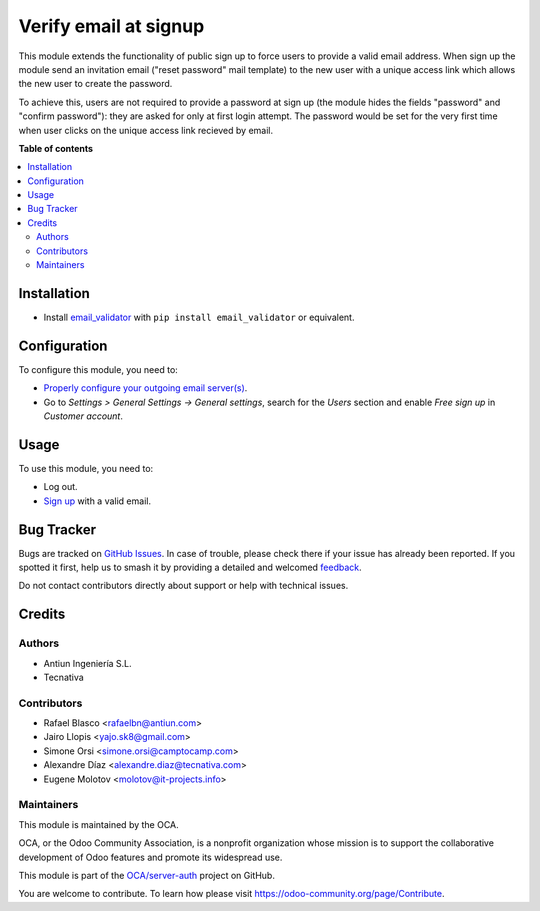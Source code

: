 ======================
Verify email at signup
======================

.. 
   !!!!!!!!!!!!!!!!!!!!!!!!!!!!!!!!!!!!!!!!!!!!!!!!!!!!
   !! This file is generated by oca-gen-addon-readme !!
   !! changes will be overwritten.                   !!
   !!!!!!!!!!!!!!!!!!!!!!!!!!!!!!!!!!!!!!!!!!!!!!!!!!!!
   !! source digest: sha256:dd7b5841641c2a3cd11c65edf7bf06c918b7c772fe6ca2dfb66c9f7b433e5371
   !!!!!!!!!!!!!!!!!!!!!!!!!!!!!!!!!!!!!!!!!!!!!!!!!!!!

.. |badge1| image:: https://img.shields.io/badge/maturity-Beta-yellow.png
    :target: https://odoo-community.org/page/development-status
    :alt: Beta
.. |badge2| image:: https://img.shields.io/badge/licence-AGPL--3-blue.png
    :target: http://www.gnu.org/licenses/agpl-3.0-standalone.html
    :alt: License: AGPL-3
.. |badge3| image:: https://img.shields.io/badge/github-OCA%2Fserver--auth-lightgray.png?logo=github
    :target: https://github.com/OCA/server-auth/tree/17.0/auth_signup_verify_email
    :alt: OCA/server-auth
.. |badge4| image:: https://img.shields.io/badge/weblate-Translate%20me-F47D42.png
    :target: https://translation.odoo-community.org/projects/server-auth-17-0/server-auth-17-0-auth_signup_verify_email
    :alt: Translate me on Weblate
.. |badge5| image:: https://img.shields.io/badge/runboat-Try%20me-875A7B.png
    :target: https://runboat.odoo-community.org/builds?repo=OCA/server-auth&target_branch=17.0
    :alt: Try me on Runboat

|badge1| |badge2| |badge3| |badge4| |badge5|

This module extends the functionality of public sign up to force users
to provide a valid email address.
When sign up the module send an invitation email ("reset password" mail template)
to the new user with a unique access link which allows the new user to create the password.

To achieve this, users are not required to provide a password at sign
up (the module hides the fields "password" and "confirm password"):
they are asked for only at first login attempt.
The password would be set for the very first time when user clicks on the unique access link recieved by email.

**Table of contents**

.. contents::
   :local:

Installation
============

-  Install
   `email_validator <https://pypi.org/project/email-validator/>`__ with
   ``pip install email_validator`` or equivalent.

Configuration
=============

To configure this module, you need to:

-  `Properly configure your outgoing email
   server(s) <https://www.odoo.com/forum/help-1/question/how-to-configure-email-gateway-282#answer_290>`__.
-  Go to *Settings > General Settings -> General settings*, search for
   the *Users* section and enable *Free sign up* in *Customer account*.

Usage
=====

To use this module, you need to:

-  Log out.
-  `Sign up </web/signup>`__ with a valid email.

Bug Tracker
===========

Bugs are tracked on `GitHub Issues <https://github.com/OCA/server-auth/issues>`_.
In case of trouble, please check there if your issue has already been reported.
If you spotted it first, help us to smash it by providing a detailed and welcomed
`feedback <https://github.com/OCA/server-auth/issues/new?body=module:%20auth_signup_verify_email%0Aversion:%2017.0%0A%0A**Steps%20to%20reproduce**%0A-%20...%0A%0A**Current%20behavior**%0A%0A**Expected%20behavior**>`_.

Do not contact contributors directly about support or help with technical issues.

Credits
=======

Authors
-------

* Antiun Ingeniería S.L.
* Tecnativa

Contributors
------------

-  Rafael Blasco <rafaelbn@antiun.com>
-  Jairo Llopis <yajo.sk8@gmail.com>
-  Simone Orsi <simone.orsi@camptocamp.com>
-  Alexandre Díaz <alexandre.diaz@tecnativa.com>
-  Eugene Molotov <molotov@it-projects.info>

Maintainers
-----------

This module is maintained by the OCA.

.. image:: https://odoo-community.org/logo.png
   :alt: Odoo Community Association
   :target: https://odoo-community.org

OCA, or the Odoo Community Association, is a nonprofit organization whose
mission is to support the collaborative development of Odoo features and
promote its widespread use.

This module is part of the `OCA/server-auth <https://github.com/OCA/server-auth/tree/17.0/auth_signup_verify_email>`_ project on GitHub.

You are welcome to contribute. To learn how please visit https://odoo-community.org/page/Contribute.
